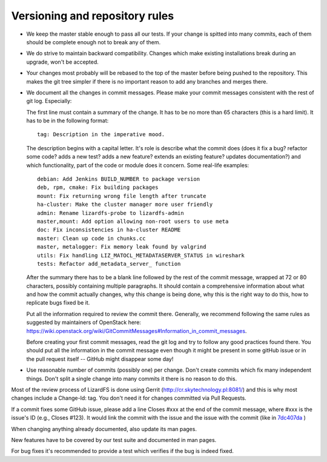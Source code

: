 .. _versioning:

*******************************
Versioning and repository rules
*******************************

.. auth-status-todo/none

*  We keep the master stable enough to pass all our tests. If your change is
   spitted into many commits, each of them should be complete enough not to
   break any of them.

*  We do strive to maintain backward compatibility. Changes which make
   existing installations break during an upgrade, won't be accepted.

*  Your changes most probably will be rebased to the top of the master before
   being pushed to the repository. This makes the git tree simpler if there is
   no important reason to add any branches and merges there.

*  We document all the changes in commit messages. Please make your commit
   messages consistent with the rest of git log. Especially:

   The first line must contain a summary of the change. It has to be no more
   than 65 characters (this is a hard limit). It has to be in the following
   format::

     tag: Description in the imperative mood.

   The description begins with a capital letter. It's role is describe what
   the commit does (does it fix a bug? refactor some code? adds a new test?
   adds a new feature? extends an existing feature? updates documentation?)
   and which functionality, part of the code or module does it concern. Some
   real-life examples::

     debian: Add Jenkins BUILD_NUMBER to package version
     deb, rpm, cmake: Fix building packages
     mount: Fix returning wrong file length after truncate
     ha-cluster: Make the cluster manager more user friendly
     admin: Rename lizardfs-probe to lizardfs-admin
     master,mount: Add option allowing non-root users to use meta
     doc: Fix inconsistencies in ha-cluster README
     master: Clean up code in chunks.cc
     master, metalogger: Fix memory leak found by valgrind
     utils: Fix handling LIZ_MATOCL_METADATASERVER_STATUS in wireshark
     tests: Refactor add_metadata_server_ function

   After the summary there has to be a blank line followed by the rest of the
   commit message, wrapped at 72 or 80 characters, possibly containing
   multiple paragraphs. It should contain a comprehensive information about
   what and how the commit actually changes, why this change is being done,
   why this is the right way to do this, how to replicate bugs fixed be it.

   Put all the information required to review the commit there. Generally, we
   recommend following the same rules as suggested by maintainers of OpenStack
   here:
   https://wiki.openstack.org/wiki/GitCommitMessages#Information_in_commit_messages.

   Before creating your first commit messages, read the git log and try to
   follow any good practices found there. You should put all the information
   in the commit message even though it might be present in some gitHub issue
   or in the pull request itself -- GitHub might disappear some day!

*  Use reasonable number of commits (possibly one) per change. Don't create
   commits which fix many independent things. Don't split a single change into
   many commits it there is no reason to do this.

Most of the review process of LizardFS is done using Gerrit
(http://cr.skytechnology.pl:8081/) and this is why most changes include a
Change-Id: tag. You don't need it for changes committed via Pull Requests.

If a commit fixes some GitHub issue, please add a line Closes #xxx at the end
of the commit message, where #xxx is the issue's ID (e.g., Closes #123). It
would link the commit with the issue and the issue with the commit (like in
`7dc407da <https://github.com/lizardfs/lizardfs/commit/7dc407da8b53625c5d49c9040406813f5355ba5a>`_ )

When changing anything already documented, also update its man pages.

New features have to be covered by our test suite and documented in man pages.

For bug fixes it's recommended to provide a test which verifies if the bug is
indeed fixed.
